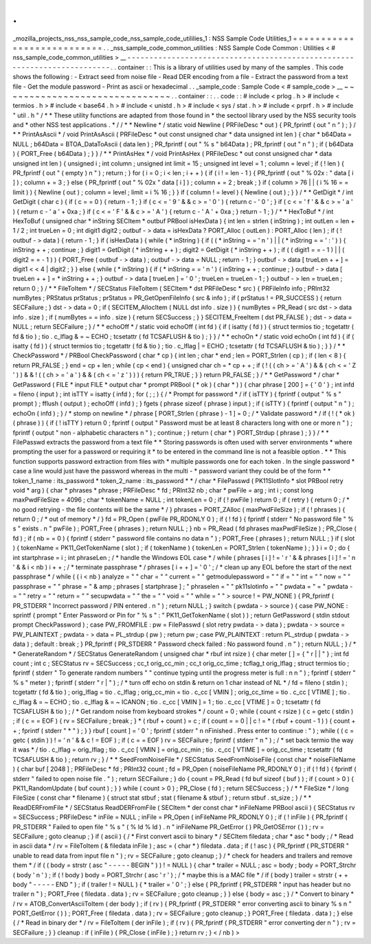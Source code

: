 .
.
_mozilla_projects_nss_nss_sample_code_nss_sample_code_utililies_1
:
NSS
Sample
Code
Utilities_1
=
=
=
=
=
=
=
=
=
=
=
=
=
=
=
=
=
=
=
=
=
=
=
=
=
=
=
.
.
_nss_sample_code_common_utilities
:
NSS
Sample
Code
Common
:
Utilities
<
#
nss_sample_code_common_utilities
>
__
-
-
-
-
-
-
-
-
-
-
-
-
-
-
-
-
-
-
-
-
-
-
-
-
-
-
-
-
-
-
-
-
-
-
-
-
-
-
-
-
-
-
-
-
-
-
-
-
-
-
-
-
-
-
-
-
-
-
-
-
-
-
-
-
-
-
-
-
-
-
-
-
-
.
.
container
:
:
This
is
a
library
of
utilities
used
by
many
of
the
samples
.
This
code
shows
the
following
:
-
Extract
seed
from
noise
file
-
Read
DER
encoding
from
a
file
-
Extract
the
password
from
a
text
file
-
Get
the
module
password
-
Print
as
ascii
or
hexadecimal
.
.
_sample_code
:
Sample
Code
<
#
sample_code
>
__
~
~
~
~
~
~
~
~
~
~
~
~
~
~
~
~
~
~
~
~
~
~
~
~
~
~
~
~
~
~
.
.
container
:
:
.
.
code
:
:
#
include
<
prlog
.
h
>
#
include
<
termios
.
h
>
#
include
<
base64
.
h
>
#
include
<
unistd
.
h
>
#
include
<
sys
/
stat
.
h
>
#
include
<
prprf
.
h
>
#
include
"
util
.
h
"
/
*
*
These
utility
functions
are
adapted
from
those
found
in
*
the
sectool
library
used
by
the
NSS
security
tools
and
*
other
NSS
test
applications
.
*
/
/
*
*
Newline
*
/
static
void
Newline
(
PRFileDesc
*
out
)
{
PR_fprintf
(
out
"
\
n
"
)
;
}
/
*
*
PrintAsAscii
*
/
void
PrintAsAscii
(
PRFileDesc
*
out
const
unsigned
char
*
data
unsigned
int
len
)
{
char
*
b64Data
=
NULL
;
b64Data
=
BTOA_DataToAscii
(
data
len
)
;
PR_fprintf
(
out
"
%
s
"
b64Data
)
;
PR_fprintf
(
out
"
\
n
"
)
;
if
(
b64Data
)
{
PORT_Free
(
b64Data
)
;
}
}
/
*
*
PrintAsHex
*
/
void
PrintAsHex
(
PRFileDesc
*
out
const
unsigned
char
*
data
unsigned
int
len
)
{
unsigned
i
;
int
column
;
unsigned
int
limit
=
15
;
unsigned
int
level
=
1
;
column
=
level
;
if
(
!
len
)
{
PR_fprintf
(
out
"
(
empty
)
\
n
"
)
;
return
;
}
for
(
i
=
0
;
i
<
len
;
i
+
+
)
{
if
(
i
!
=
len
-
1
)
{
PR_fprintf
(
out
"
%
02x
:
"
data
[
i
]
)
;
column
+
=
3
;
}
else
{
PR_fprintf
(
out
"
%
02x
"
data
[
i
]
)
;
column
+
=
2
;
break
;
}
if
(
column
>
76
|
|
(
i
%
16
=
=
limit
)
)
{
Newline
(
out
)
;
column
=
level
;
limit
=
i
%
16
;
}
}
if
(
column
!
=
level
)
{
Newline
(
out
)
;
}
}
/
*
*
GetDigit
*
/
int
GetDigit
(
char
c
)
{
if
(
c
=
=
0
)
{
return
-
1
;
}
if
(
c
<
=
'
9
'
&
&
c
>
=
'
0
'
)
{
return
c
-
'
0
'
;
}
if
(
c
<
=
'
f
'
&
&
c
>
=
'
a
'
)
{
return
c
-
'
a
'
+
0xa
;
}
if
(
c
<
=
'
F
'
&
&
c
>
=
'
A
'
)
{
return
c
-
'
A
'
+
0xa
;
}
return
-
1
;
}
/
*
*
HexToBuf
*
/
int
HexToBuf
(
unsigned
char
*
inString
SECItem
*
outbuf
PRBool
isHexData
)
{
int
len
=
strlen
(
inString
)
;
int
outLen
=
len
+
1
/
2
;
int
trueLen
=
0
;
int
digit1
digit2
;
outbuf
-
>
data
=
isHexData
?
PORT_Alloc
(
outLen
)
:
PORT_Alloc
(
len
)
;
if
(
!
outbuf
-
>
data
)
{
return
-
1
;
}
if
(
isHexData
)
{
while
(
*
inString
)
{
if
(
(
*
inString
=
=
'
\
n
'
)
|
|
(
*
inString
=
=
'
:
'
)
)
{
inString
+
+
;
continue
;
}
digit1
=
GetDigit
(
*
inString
+
+
)
;
digit2
=
GetDigit
(
*
inString
+
+
)
;
if
(
(
digit1
=
=
-
1
)
|
|
(
digit2
=
=
-
1
)
)
{
PORT_Free
(
outbuf
-
>
data
)
;
outbuf
-
>
data
=
NULL
;
return
-
1
;
}
outbuf
-
>
data
[
trueLen
+
+
]
=
digit1
<
<
4
|
digit2
;
}
}
else
{
while
(
*
inString
)
{
if
(
*
inString
=
=
'
\
n
'
)
{
inString
+
+
;
continue
;
}
outbuf
-
>
data
[
trueLen
+
+
]
=
*
inString
+
+
;
}
outbuf
-
>
data
[
trueLen
]
=
'
\
0
'
;
trueLen
=
trueLen
-
1
;
}
outbuf
-
>
len
=
trueLen
;
return
0
;
}
/
*
*
FileToItem
*
/
SECStatus
FileToItem
(
SECItem
*
dst
PRFileDesc
*
src
)
{
PRFileInfo
info
;
PRInt32
numBytes
;
PRStatus
prStatus
;
prStatus
=
PR_GetOpenFileInfo
(
src
&
info
)
;
if
(
prStatus
!
=
PR_SUCCESS
)
{
return
SECFailure
;
}
dst
-
>
data
=
0
;
if
(
SECITEM_AllocItem
(
NULL
dst
info
.
size
)
)
{
numBytes
=
PR_Read
(
src
dst
-
>
data
info
.
size
)
;
if
(
numBytes
=
=
info
.
size
)
{
return
SECSuccess
;
}
}
SECITEM_FreeItem
(
dst
PR_FALSE
)
;
dst
-
>
data
=
NULL
;
return
SECFailure
;
}
/
*
*
echoOff
*
/
static
void
echoOff
(
int
fd
)
{
if
(
isatty
(
fd
)
)
{
struct
termios
tio
;
tcgetattr
(
fd
&
tio
)
;
tio
.
c_lflag
&
=
~
ECHO
;
tcsetattr
(
fd
TCSAFLUSH
&
tio
)
;
}
}
/
*
*
echoOn
*
/
static
void
echoOn
(
int
fd
)
{
if
(
isatty
(
fd
)
)
{
struct
termios
tio
;
tcgetattr
(
fd
&
tio
)
;
tio
.
c_lflag
|
=
ECHO
;
tcsetattr
(
fd
TCSAFLUSH
&
tio
)
;
}
}
/
*
*
CheckPassword
*
/
PRBool
CheckPassword
(
char
*
cp
)
{
int
len
;
char
*
end
;
len
=
PORT_Strlen
(
cp
)
;
if
(
len
<
8
)
{
return
PR_FALSE
;
}
end
=
cp
+
len
;
while
(
cp
<
end
)
{
unsigned
char
ch
=
*
cp
+
+
;
if
(
!
(
(
ch
>
=
'
A
'
)
&
&
(
ch
<
=
'
Z
'
)
)
&
&
!
(
(
ch
>
=
'
a
'
)
&
&
(
ch
<
=
'
z
'
)
)
)
{
return
PR_TRUE
;
}
}
return
PR_FALSE
;
}
/
*
*
GetPassword
*
/
char
*
GetPassword
(
FILE
*
input
FILE
*
output
char
*
prompt
PRBool
(
*
ok
)
(
char
*
)
)
{
char
phrase
[
200
]
=
{
'
\
0
'
}
;
int
infd
=
fileno
(
input
)
;
int
isTTY
=
isatty
(
infd
)
;
for
(
;
;
)
{
/
*
Prompt
for
password
*
/
if
(
isTTY
)
{
fprintf
(
output
"
%
s
"
prompt
)
;
fflush
(
output
)
;
echoOff
(
infd
)
;
}
fgets
(
phrase
sizeof
(
phrase
)
input
)
;
if
(
isTTY
)
{
fprintf
(
output
"
\
n
"
)
;
echoOn
(
infd
)
;
}
/
*
stomp
on
newline
*
/
phrase
[
PORT_Strlen
(
phrase
)
-
1
]
=
0
;
/
*
Validate
password
*
/
if
(
!
(
*
ok
)
(
phrase
)
)
{
if
(
!
isTTY
)
return
0
;
fprintf
(
output
"
Password
must
be
at
least
8
characters
long
with
one
or
more
\
n
"
)
;
fprintf
(
output
"
non
-
alphabetic
characters
\
n
"
)
;
continue
;
}
return
(
char
*
)
PORT_Strdup
(
phrase
)
;
}
}
/
*
*
FilePasswd
extracts
the
password
from
a
text
file
*
*
Storing
passwords
is
often
used
with
server
environments
*
where
prompting
the
user
for
a
password
or
requiring
it
*
to
be
entered
in
the
command
line
is
not
a
feasible
option
.
*
*
This
function
supports
password
extraction
from
files
with
*
multiple
passwords
one
for
each
token
.
In
the
single
password
*
case
a
line
would
just
have
the
password
whereas
in
the
multi
-
*
password
variant
they
could
be
of
the
form
*
*
token_1_name
:
its_password
*
token_2_name
:
its_password
*
*
/
char
*
FilePasswd
(
PK11SlotInfo
*
slot
PRBool
retry
void
*
arg
)
{
char
*
phrases
*
phrase
;
PRFileDesc
*
fd
;
PRInt32
nb
;
char
*
pwFile
=
arg
;
int
i
;
const
long
maxPwdFileSize
=
4096
;
char
*
tokenName
=
NULL
;
int
tokenLen
=
0
;
if
(
!
pwFile
)
return
0
;
if
(
retry
)
{
return
0
;
/
*
no
good
retrying
-
the
file
contents
will
be
the
same
*
/
}
phrases
=
PORT_ZAlloc
(
maxPwdFileSize
)
;
if
(
!
phrases
)
{
return
0
;
/
*
out
of
memory
*
/
}
fd
=
PR_Open
(
pwFile
PR_RDONLY
0
)
;
if
(
!
fd
)
{
fprintf
(
stderr
"
No
password
file
\
"
%
s
\
"
exists
.
\
n
"
pwFile
)
;
PORT_Free
(
phrases
)
;
return
NULL
;
}
nb
=
PR_Read
(
fd
phrases
maxPwdFileSize
)
;
PR_Close
(
fd
)
;
if
(
nb
=
=
0
)
{
fprintf
(
stderr
"
password
file
contains
no
data
\
n
"
)
;
PORT_Free
(
phrases
)
;
return
NULL
;
}
if
(
slot
)
{
tokenName
=
PK11_GetTokenName
(
slot
)
;
if
(
tokenName
)
{
tokenLen
=
PORT_Strlen
(
tokenName
)
;
}
}
i
=
0
;
do
{
int
startphrase
=
i
;
int
phraseLen
;
/
*
handle
the
Windows
EOL
case
*
/
while
(
phrases
[
i
]
!
=
'
\
r
'
&
&
phrases
[
i
]
!
=
'
\
n
'
&
&
i
<
nb
)
i
+
+
;
/
*
terminate
passphrase
*
/
phrases
[
i
+
+
]
=
'
\
0
'
;
/
*
clean
up
any
EOL
before
the
start
of
the
next
passphrase
*
/
while
(
(
i
<
nb
)
analyze
=
"
"
char
=
"
"
current
=
"
"
getmodulepassword
=
"
"
if
=
"
"
int
=
"
"
now
=
"
"
passphrase
=
"
"
phrase
=
"
&
amp
;
phrases
[
startphrase
]
;
"
phraselen
=
"
"
pk11slotinfo
=
"
"
pwdata
=
"
=
"
pwdata
-
=
"
"
retry
=
"
"
return
=
"
"
secupwdata
=
"
"
the
=
"
"
void
=
"
"
while
=
"
"
>
source
!
=
PW_NONE
)
{
PR_fprintf
(
PR_STDERR
"
Incorrect
password
/
PIN
entered
.
\
n
"
)
;
return
NULL
;
}
switch
(
pwdata
-
>
source
)
{
case
PW_NONE
:
sprintf
(
prompt
"
Enter
Password
or
Pin
for
\
"
%
s
\
"
:
"
PK11_GetTokenName
(
slot
)
)
;
return
GetPassword
(
stdin
stdout
prompt
CheckPassword
)
;
case
PW_FROMFILE
:
pw
=
FilePasswd
(
slot
retry
pwdata
-
>
data
)
;
pwdata
-
>
source
=
PW_PLAINTEXT
;
pwdata
-
>
data
=
PL_strdup
(
pw
)
;
return
pw
;
case
PW_PLAINTEXT
:
return
PL_strdup
(
pwdata
-
>
data
)
;
default
:
break
;
}
PR_fprintf
(
PR_STDERR
"
Password
check
failed
:
No
password
found
.
\
n
"
)
;
return
NULL
;
}
/
*
*
GenerateRandom
*
/
SECStatus
GenerateRandom
(
unsigned
char
*
rbuf
int
rsize
)
{
char
meter
[
]
=
{
"
\
r
|
|
"
}
;
int
fd
count
;
int
c
;
SECStatus
rv
=
SECSuccess
;
cc_t
orig_cc_min
;
cc_t
orig_cc_time
;
tcflag_t
orig_lflag
;
struct
termios
tio
;
fprintf
(
stderr
"
To
generate
random
numbers
"
"
continue
typing
until
the
progress
meter
is
full
:
\
n
\
n
"
)
;
fprintf
(
stderr
"
%
s
"
meter
)
;
fprintf
(
stderr
"
\
r
|
"
)
;
/
*
turn
off
echo
on
stdin
&
return
on
1
char
instead
of
NL
*
/
fd
=
fileno
(
stdin
)
;
tcgetattr
(
fd
&
tio
)
;
orig_lflag
=
tio
.
c_lflag
;
orig_cc_min
=
tio
.
c_cc
[
VMIN
]
;
orig_cc_time
=
tio
.
c_cc
[
VTIME
]
;
tio
.
c_lflag
&
=
~
ECHO
;
tio
.
c_lflag
&
=
~
ICANON
;
tio
.
c_cc
[
VMIN
]
=
1
;
tio
.
c_cc
[
VTIME
]
=
0
;
tcsetattr
(
fd
TCSAFLUSH
&
tio
)
;
/
*
Get
random
noise
from
keyboard
strokes
*
/
count
=
0
;
while
(
count
<
rsize
)
{
c
=
getc
(
stdin
)
;
if
(
c
=
=
EOF
)
{
rv
=
SECFailure
;
break
;
}
*
(
rbuf
+
count
)
=
c
;
if
(
count
=
=
0
|
|
c
!
=
*
(
rbuf
+
count
-
1
)
)
{
count
+
+
;
fprintf
(
stderr
"
*
"
)
;
}
}
rbuf
[
count
]
=
'
\
0
'
;
fprintf
(
stderr
"
\
n
\
nFinished
.
Press
enter
to
continue
:
"
)
;
while
(
(
c
=
getc
(
stdin
)
)
!
=
'
\
n
'
&
&
c
!
=
EOF
)
;
if
(
c
=
=
EOF
)
rv
=
SECFailure
;
fprintf
(
stderr
"
\
n
"
)
;
/
*
set
back
termio
the
way
it
was
*
/
tio
.
c_lflag
=
orig_lflag
;
tio
.
c_cc
[
VMIN
]
=
orig_cc_min
;
tio
.
c_cc
[
VTIME
]
=
orig_cc_time
;
tcsetattr
(
fd
TCSAFLUSH
&
tio
)
;
return
rv
;
}
/
*
*
SeedFromNoiseFile
*
/
SECStatus
SeedFromNoiseFile
(
const
char
*
noiseFileName
)
{
char
buf
[
2048
]
;
PRFileDesc
*
fd
;
PRInt32
count
;
fd
=
PR_Open
(
noiseFileName
PR_RDONLY
0
)
;
if
(
!
fd
)
{
fprintf
(
stderr
"
failed
to
open
noise
file
.
"
)
;
return
SECFailure
;
}
do
{
count
=
PR_Read
(
fd
buf
sizeof
(
buf
)
)
;
if
(
count
>
0
)
{
PK11_RandomUpdate
(
buf
count
)
;
}
}
while
(
count
>
0
)
;
PR_Close
(
fd
)
;
return
SECSuccess
;
}
/
*
*
FileSize
*
/
long
FileSize
(
const
char
*
filename
)
{
struct
stat
stbuf
;
stat
(
filename
&
stbuf
)
;
return
stbuf
.
st_size
;
}
/
*
*
ReadDERFromFile
*
/
SECStatus
ReadDERFromFile
(
SECItem
*
der
const
char
*
inFileName
PRBool
ascii
)
{
SECStatus
rv
=
SECSuccess
;
PRFileDesc
*
inFile
=
NULL
;
inFile
=
PR_Open
(
inFileName
PR_RDONLY
0
)
;
if
(
!
inFile
)
{
PR_fprintf
(
PR_STDERR
"
Failed
to
open
file
\
"
%
s
\
"
(
%
ld
%
ld
)
.
\
n
"
inFileName
PR_GetError
(
)
PR_GetOSError
(
)
)
;
rv
=
SECFailure
;
goto
cleanup
;
}
if
(
ascii
)
{
/
*
First
convert
ascii
to
binary
*
/
SECItem
filedata
;
char
*
asc
*
body
;
/
*
Read
in
ascii
data
*
/
rv
=
FileToItem
(
&
filedata
inFile
)
;
asc
=
(
char
*
)
filedata
.
data
;
if
(
!
asc
)
{
PR_fprintf
(
PR_STDERR
"
unable
to
read
data
from
input
file
\
n
"
)
;
rv
=
SECFailure
;
goto
cleanup
;
}
/
*
check
for
headers
and
trailers
and
remove
them
*
/
if
(
(
body
=
strstr
(
asc
"
-
-
-
-
-
BEGIN
"
)
)
!
=
NULL
)
{
char
*
trailer
=
NULL
;
asc
=
body
;
body
=
PORT_Strchr
(
body
'
\
n
'
)
;
if
(
!
body
)
body
=
PORT_Strchr
(
asc
'
\
r
'
)
;
/
*
maybe
this
is
a
MAC
file
*
/
if
(
body
)
trailer
=
strstr
(
+
+
body
"
-
-
-
-
-
END
"
)
;
if
(
trailer
!
=
NULL
)
{
*
trailer
=
'
\
0
'
;
}
else
{
PR_fprintf
(
PR_STDERR
"
input
has
header
but
no
trailer
\
n
"
)
;
PORT_Free
(
filedata
.
data
)
;
rv
=
SECFailure
;
goto
cleanup
;
}
}
else
{
body
=
asc
;
}
/
*
Convert
to
binary
*
/
rv
=
ATOB_ConvertAsciiToItem
(
der
body
)
;
if
(
rv
)
{
PR_fprintf
(
PR_STDERR
"
error
converting
ascii
to
binary
%
s
\
n
"
PORT_GetError
(
)
)
;
PORT_Free
(
filedata
.
data
)
;
rv
=
SECFailure
;
goto
cleanup
;
}
PORT_Free
(
filedata
.
data
)
;
}
else
{
/
*
Read
in
binary
der
*
/
rv
=
FileToItem
(
der
inFile
)
;
if
(
rv
)
{
PR_fprintf
(
PR_STDERR
"
error
converting
der
\
n
"
)
;
rv
=
SECFailure
;
}
}
cleanup
:
if
(
inFile
)
{
PR_Close
(
inFile
)
;
}
return
rv
;
}
<
/
nb
)
>
